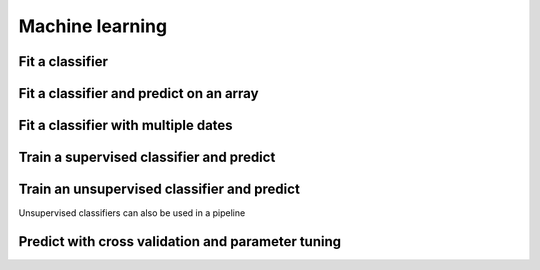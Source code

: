 .. _ml:

Machine learning
================

Fit a classifier
----------------

.. ipython:: python

    import geowombat as gw
    from geowombat.data import l8_224078_20200518, l8_224078_20200518_polygons
    from geowombat.ml import fit

    import geopandas as gpd
    from sklearn.pipeline import Pipeline
    from sklearn.preprocessing import LabelEncoder, StandardScaler
    from sklearn.decomposition import PCA
    from sklearn.naive_bayes import GaussianNB

    le = LabelEncoder()

    # The labels are string names, so here we convert them to integers
    labels = gpd.read_file(l8_224078_20200518_polygons)
    labels['lc'] = le.fit(labels.name).transform(labels.name)

    # Use a data pipeline
    pl = Pipeline([('scaler', StandardScaler()),
                   ('pca', PCA()),
                   ('clf', GaussianNB())])

    # Fit the classifier
    with gw.config.update(ref_res=100):
        with gw.open(l8_224078_20200518, chunks=128) as src:
           X, clf = fit(src, pl, labels, col='lc')

    print(clf)

Fit a classifier and predict on an array
----------------------------------------

.. ipython:: python

    from geowombat.ml import fit_predict
    import matplotlib.pyplot as plt
    
    fig, ax = plt.subplots(dpi=200)

    with gw.config.update(ref_res=100):
        with gw.open(l8_224078_20200518, chunks=128) as src:
            y = fit_predict(src, pl, labels, col='lc')
            y.plot(robust=True, ax=ax)
            print(y)

Fit a classifier with multiple dates
------------------------------------

.. ipython:: python

    with gw.config.update(ref_res=100):
        with gw.open([l8_224078_20200518, l8_224078_20200518], time_names=['t1', 't2'], stack_dim='time', chunks=128) as src:
            y = fit_predict(src, pl, labels, col='lc')
            print(y)

Train a supervised classifier and predict 
------------------------------


.. ipython:: python

    import geowombat as gw
    from geowombat.data import l8_224078_20200518, l8_224078_20200518_polygons
    from geowombat.ml import fit, predict
    from sklearn.pipeline import Pipeline
    from sklearn.preprocessing import LabelEncoder, StandardScaler
    from sklearn.decomposition import PCA
    from sklearn.naive_bayes import GaussianNB

    le = LabelEncoder()

    # The labels are string names, so here we convert them to integers
    labels = gpd.read_file(l8_224078_20200518_polygons)
    labels["lc"] = le.fit(labels.name).transform(labels.name)
    print(labels)

    # Use a data pipeline
    pl = Pipeline(
        [
            ("scaler", StandardScaler()),
            ("pca", PCA()),
            ("clf", GaussianNB()),
        ]
    )

    # Fit the classifier
    with gw.config.update(ref_res=100):
        with gw.open(l8_224078_20200518, chunks=128) as src:
            X, clf = fit(src, pl, labels, col="lc")
            y = predict(src, X, clf)
            print(y)


Train an unsupervised classifier and predict 
------------------------------
Unsupervised classifiers can also be used in a pipeline

.. ipython:: python

    fig, ax = plt.subplots(dpi=200,figsize=(5,5))

    cl = Pipeline([ ('scaler', StandardScaler()),
                    ('pca', PCA()),
                    ('clf', KMeans(n_clusters=3, random_state=0))])

    # Fit_predict unsupervised classifier
    with gw.config.update(ref_res=300):
        with gw.open(l8_224078_20200518) as src:
            y= fit_predict(src, cl)
            y.plot(robust=True, ax=ax)
    plt.tight_layout(pad=1)

    # fit and predict unsupervised classifier
    with gw.config.update(ref_res=300):
    with gw.open(l8_224078_20200518) as src:
         X, clf = fit(src, pl)
         y = predict(src, X, clf)
         y.plot(robust=True, ax=ax)
    plt.tight_layout(pad=1)


Predict with cross validation and parameter tuning
------------------------------

.. ipython:: python

    from sklearn.model_selection import GridSearchCV, KFold
    from sklearn_xarray.model_selection import CrossValidatorWrapper

    cv = CrossValidatorWrapper(KFold())
    gridsearch = GridSearchCV(pl, cv=cv, param_grid={"pca__n_components": [1, 2, 3]})

    with gw.config.update(ref_res=300):
        with gw.open(l8_224078_20200518) as src:
            # fit a model to get Xy used to train model
            X, Xy, clf = fit(src, pl_wo_feat, aoi_poly, col="lc")

            # fit cross valiation and parameter tuning
            gridsearch.fit(*Xy)

            # get set tuned parameters
            # Note: predict(gridsearch.best_model_) not currently supported 
            clf.set_params(**gridsearch.best_params_)
            y1 = predict(src, X, clf)
 